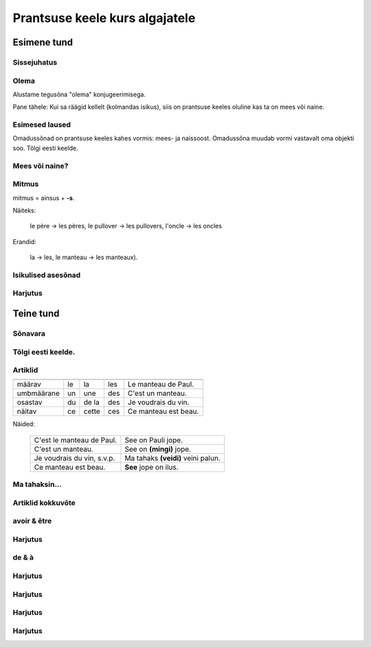 ===============================
Prantsuse keele kurs algajatele
===============================

Esimene tund
============

Sissejuhatus
------------

.. question::

  Millised laused neist on prantsuse keeles?
   

  (1) Es como una fiesta ver a tantos jóvenes juntos en la colina viviendo en una gran diversidad.
      
  (2) Nogle unge mennesker søger efter en måde hvorpå de kan følge Kristus hele deres liv. 
      
  (3) So viele verschiedene Jugendliche hier auf dem Hügel versammelt zu sehen, gleicht einem Fest.
      
  (4) Týden co týden během celého roku mladí lidé přicházejí ze všech zemí Evropy...
      
  (5) C’est comme une fête de voir de si nombreux jeunes sur la colline dans une telle diversité. 
  
  (6) Dari hari Minggu ke hari Minggu, setiap orang diundang untuk memasuki irama kehidupan...
  
  (7) A vasárnaptól vasárnapig tartó találkozókra mindenkit szeretettel látnak, hogy egy hétre...
  
  (8) Ik maakte een inschrijving, maar heb geen login gegevens ontvangen.
  
  (9) J’ai fait une inscription mais je n’ai reçu aucun droit d’accès.
  
  (10) Am făcut înregistrarea dar încă nu am primit informaţii despre accesare
      
.. answer::

  Laused (5) ja (9)

Olema
-----

Alustame tegusõna "olema" konjugeerimisega.

Pane tähele: Kui sa räägid kellelt (kolmandas isikus), 
siis on prantsuse keeles oluline kas ta on mees või naine.

.. vocabulary::

    être          : olema
    je suis       : ma olen
    tu es         : sa oled
    il est        : ta on (mees)
    elle est      : ta on (naine)
    nous sommes   : me oleme
    vous êtes     : te olete
    ils sont      : nad on (mehed)
    elles sont    : nad on (naised)
    
    c'est         : see on
    ce sont       : need on


Esimesed laused
---------------

Omadussõnad on prantsuse keeles kahes vormis: mees- ja naissoost.
Omadussõna muudab vormi vastavalt oma objekti soo.
Tõlgi eesti keelde.

.. vocabulary::

      grand, grande : suur
      gentil, gentille : armas
      petit, petite : väike
      sale, sale : puhas
      propre, propre : must
      
      est-ce que : kas
      oui : jah
      non : ei

.. question::
      #. Tu es grand
      #. Il est gentil
      #. Elle est petite
      #. Nous sommes sales
      #. Vous êtes propres
      #. Je suis ton père
      #. Ils sont mes frères
      #. Elles sont petites

Mees või naine?
---------------

      
.. question::

  Vali sulgudest õige sõna. Kriipsuta alla tundmatud sõnad.

  (1) Ma chemise est trop (petit/petite). 
  (2) (Mon/Ma/Mes) oncle vient demain. 
  (3) (Mon/Ma/Mes) cousines viennent aussi. 
  (4) (Le/La/Les) (fenêtre/fenêtres) sont propres. 
  (5) (Ton/Ta/Tes) manteau est sur (le/la/les) table. 
  (6) Ma tante (es/est/sont) riche. 
  (7) (Ton/Ta/Tes) souliers (est/sont/êtes) dans l'armoire. 
  (8) (Votre/Vos) jupe est (court/courte).

Mitmus
------

.. vocabulary::
      le père : isa
      le frère : vend
      le pullover : kampsun
      l'oncle : onu
      le manteau : jope
      
mitmus = ainsus + **-s**. 

Näiteks:

  le père → les pères, 
  le pullover → les pullovers, 
  l'oncle → les oncles
    
Erandid: 

  la → les, le manteau → les manteaux).

.. question::

  Pane mitmuse vormi.

  (1) La fenêtre est sale 
  (2) L'armoire est grande 
  (3) Ma cousine est gentille 
  (4) Son frère est méchant 
  (5) Ton soulier est propre 


Isikulised asesõnad
-------------------

.. remark:: pronoms personnels

.. question::

  Tõlgi prantsuse keelde.

  (1) minu isa 
  (2) minu õde 
  (3) minu kingad 
  (4) sinu kingad 
  (5) nende kampsunid 
  (6) tema kingad 
  (7) teie onutütar 
  (8) sinu onu 
  (9) tema tädi 
  (10) meie toolid 
  (11) nende onutütred 
  (12) nende laud 
  (13) teie kapp 
  (14) tema jope 
  (15) nende ema 
  (16) nende aken 
  (17) sinu särk 
  (18) minu särk 
  (19) sinu onupoeg 
  (20) meie seelikud 
  
  (1) Mina olen puhas, sina oled must
  
  (2) Sina oled suur, nemad on väikesed
  
  (3) Meie oleme armsad, teie olete kurjad
  
  (4) Minu jope on pikk, sinu jope on lühike  
  
  (5) Sinu väike vend on kuri
  (6) Minu kampsun on must
  (7) Sinu seelik on lühike
  (8) Sinu jope on puhas
  (9) Tema särgid on väikesed

  (11) Minu õde on sinu tädi
  (12) Meie isa on suur

Harjutus
--------

.. question::

  Tõlgi eesti keelde.

  (1) Je suis grand
  (2) Ma petite sœur est gentille
  (3) Ta cousine est méchante
  (4) Les tables sont propres
  (5) Leurs souliers sont petits


Teine tund
==========

Sõnavara
--------
        

Tõlgi eesti keelde.
-------------------

.. question::

  (1) la cuisine ...................  
  (2) la piscine ....................    
  (3) la saucisse chaude ..........................  
  (4) la maison ....................    (5) la ville laide .......................... 
  (6) la tartine ....................  (7) la chambre froide ..........................  (8) le cinéma ................. 
  (9) gentil ....................    
  (10) le pain mou .........................  (11) le fromage dur....................... (12) la fenêtre ..................  
  (13) la vieille église ........................  
  (14) je mange ..................  (15) la jeune fille .................... (16) le garçon .................... (17) l'avion ..................... (18) dans le bus ....................  (19) la poire .................. (20) sur la table ........................... (21) le pain et le vin .......................
  
Artiklid
--------

=========== ======== ======= ======= ================================
            masculin féminin pluriel exemple
=========== ======== ======= ======= ================================
määrav      le       la      les     Le manteau de Paul.
umbmäärane  un       une     des     C'est un manteau.
osastav     du       de la   des     Je voudrais du vin.
näitav      ce       cette   ces     Ce manteau est beau.
=========== ======== ======= ======= ================================

Näided:

   =========================== ===================================
   C'est le manteau de Paul.   See on Pauli jope.
   C'est un manteau.  	       See on **(mingi)** jope.
   Je voudrais du vin, s.v.p.  Ma tahaks **(veidi)** veini palun.
   Ce manteau est beau.        **See** jope on ilus.
   =========================== ===================================


.. question:: 

  Täida lüngad kasutades « le/la/l' » või « un/une ». Tõlgi eesti keelde.


  (1) Ceci est .......... pullover; c'est .......... pullover de Paul.
  (2) Ceci est .......... chemise. C'est .......... chemise de Marie.
  (3) Ceci est .......... manteau de Jean.
  (4) .......... manteau de Jean est dans .......... armoire.
  (5) J'ai .......... jupe courte et .......... jupe longue. 
  (6) Ceci est .......... cinéma « Sõprus ».
  (7) Ceci est .......... église Saint-Esprit (Püha Vaimu kirik).
  (8) .......... souliers de Christophe sont dans .......... armoire.
  (9) Dans .......... maison de Jean il y a .......... piscine.
  (10) ....... eau dela piscine est froide.
  (11) Je voudrais .......... eau pétillante.
  (12) Je voudrais .......... tasse de café.
  (13) J'aime .......... saucisses.  
  (14) Je voudrais .......... saucisse.
  

Ma tahaksin...
--------------

.. question::

  Täida lüngad kasutades un, une, du, de la või des:

    Je voudrais 
    (1) .......... café, 
    (2) .......... bière, 
    (3) .......... vin, 
    (4) .......... pain, 
    (5) .......... pomme, 
    (6) .......... pommes, 
    (7) .......... saucisse, 
    (8) ........ beurre, 
    (9) ......... bonbon, 
    (10) .......... viande, 
    (11) ........tartine, 
    (12) ..........couteau, 
    (13) .......... fourchette, 
    (14) .......... assiette, 
    (15) ........ jus,
    (16) .......... lait, 
    (17) .......... tasse, 
    (18) ........ fromage, 
    (19) .......... fourchette.

Artiklid kokkuvõte
------------------

.. question::

  Tõlgi eesti keelde:

    (1) Je bois du jus d'orange.  	
    (2) J'achète de la limonade.  	
    (3) Je mange une pomme et des tartines.  	
    (4) J'achète des pommes.  	 
    (5) Ce fromage est mou.  	
    (6) C'est un fromage mou.  	
    (7) C'est du fromage hollandais.  	
    (8) Cette tartine est molle.  	
    (9) C'est une vielle tartine.  	
    (10) Ces souliers sont sales.  	
    (11) Je mange cette belle poire.  	

avoir & être
------------
               
.. question::

  Kriipsuta alla tegusõnad ühe värviga, nimisõnad teise värviga.

  (1) Bonjour Paul, je suis ton professeur. (2) Ceci est ton manteau. (3) L'église de Vigala est vieille. (4) Les pommes et les poires sont molles. (5) J'achète un manteau et une jupe. (6) Nous avons du vin et de la bière. (7) Tu as un beau pullover. (8) Ton oncle a une chemise courte. (9) Elle a une jupe courte. (10) Il a une maison à Tallinn. (11) Vous avez une belle chemise. (12) Je viens avec mon amie.
  
Harjutus
--------

.. question::

  Tõlgi eesti keelde.
  
  (1) J'ai un pullover.   	 
  (2) Je suis belle.   	
  (3) Elles sont gentilles.   	
  (4) Ils sont gentils.  	
  (5) Nous avons une voiture.  	
  (6) Il a une maison à Tallinn.   	
  (7) Ton oncle a une chemise courte.   	
  (8) Ils ont une grande maison.  	
  (9) Notre salle à manger est grande.  	

de & à
------

.. question::

  Täida lüngad kasutades "de" või "à".

    (1) Le plan .......... Tallinn. 
    (2) La machine .......... café. 
    (3) Le café .......... lait. 
    (4) La compote .......... pommes. 
    (5) Le jus .......... pommes. 
    (6) La tarte .......... pommes. 
    (7) La salle .......... professeurs. 
    (8) La salle .......... manger. 
    (9) La chambre .......... coucher. 
    (10) La tartine .......... fromage. 
    (11) Une tasse .......... thé. 
    (12) La table .......... cuisine.


Harjutus
--------

.. question::

  Tõlgi eesti keelde.

  (1) Les souliers de mon père sont trop petits.  	
  (2) La jupe de la sœur de Paul est laide.  	
  (3) Le pullover du professeur est chaud. 	
  (4) Les bonbons de René sont durs 	

Harjutus
--------

.. question::

  Tõlgi prantsuse keelde.

  (1) Ma elan Vigalas.  	
  (2) Ma lähen Vigalast Tallinnasse.  	
  (3) Ma olen Tallinnas.  	 
  (4) Ma olen kinos.  	
  (5) Ma tulen kinost.  	
  (6) Ma tulen Tallinnast.  	
  (7) Ma tulen linnast.  	
  (8) Ma lähen kooli.  	

Harjutus
--------

.. question::

  Täida lüngad kasutades eessõnu.
  (1) La pomme est .......... la table.  (2) Ils ont une maison .......... une piscine. (3) L'église est .......... la ville.  (4) Le café est .......... la tasse. (5) Le fromage est .......... la tartine.   (6) Je viens .......... mon amie. 

Harjutus
--------

.. question::

  Täida lüngad kasutades mon, ton, ....


  (1) Teie tütar ja tema sõber.	.......... fille et .......... ami.
  (2) Sinu jope on minu autos.	.......... manteau est dans .......... voiture.
  (3) Nende jalgrattad on sinu maja taga.	.......... vélos sont derrière .......... maison.
  (4) Meie tassid on kapis.	.......... tasses sont dans l'armoire.
  (5) Tema kommid on kõvad.	.......... bonbons sont durs.
  (6) Ma söön tema komme.	Je mange .......... bonbons.
  (7) Tere tulemast meie linnas.	Bienvenue dans .......... ville.
  (8) Minu onu sööb sinu kommi.	.......... oncle mange .......... bonbon.
